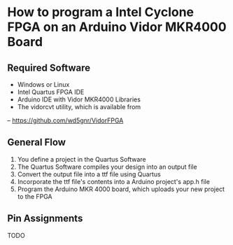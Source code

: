 * How to program a Intel Cyclone FPGA on an Arduino Vidor MKR4000 Board

** Required Software

- Windows or Linux
- Intel Quartus FPGA IDE
- Arduino IDE with Vidor MKR4000 Libraries
- The vidorcvt utility, which is available from
-- https://github.com/wd5gnr/VidorFPGA

** General Flow

1. You define a project in the Quartus Software
2. The Quartus Software compiles your design into an output file
3. Convert the output file into a ttf file using Quartus
4. Incorporate the ttf file's contents into a Arduino project's app.h file
5. Program the Arduino MKR 4000 board, which uploads your new project to the FPGA

** Pin Assignments

TODO
